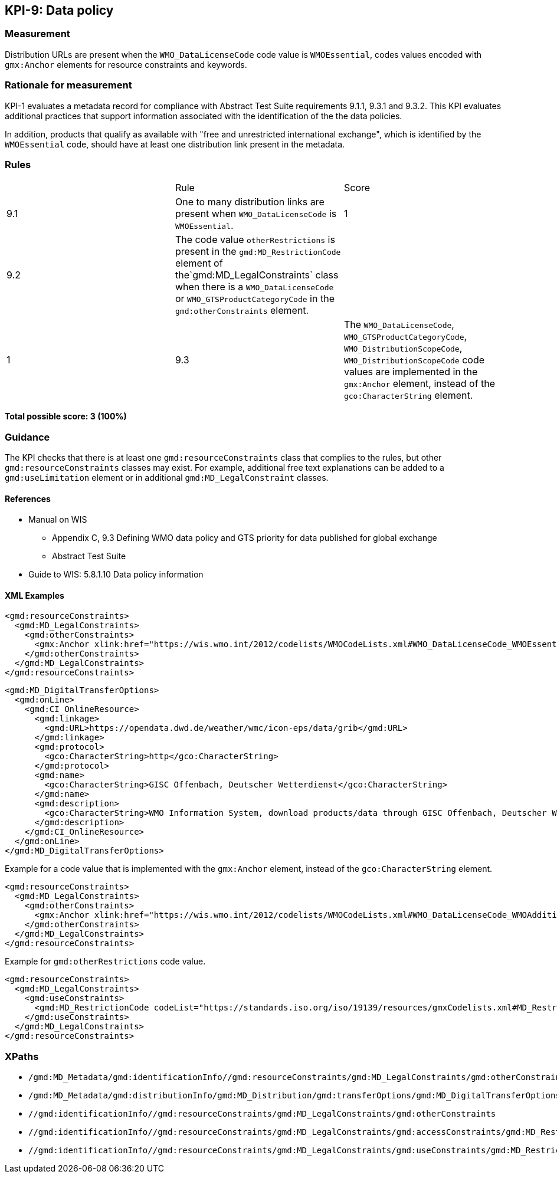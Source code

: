 == KPI-9: Data policy

=== Measurement

Distribution URLs are present when the `WMO_DataLicenseCode` code value is  `WMOEssential`, codes values encoded with `gmx:Anchor` elements for resource constraints and keywords. 

=== Rationale for measurement

KPI-1 evaluates a metadata record for compliance with Abstract Test Suite requirements 9.1.1, 9.3.1 and 9.3.2. This KPI evaluates additional practices that support information associated with the identification of the the data policies.

In addition, products that qualify as available with "free and unrestricted international exchange", which is identified by the  `WMOEssential` code, should have at least one distribution link present in the metadata.

=== Rules
|===

| |Rule |Score

| 9.1 |One to many distribution links are present when `WMO_DataLicenseCode` is `WMOEssential`. 
|1

| 9.2 |The code value `otherRestrictions` is present in the `gmd:MD_RestrictionCode` element of the`gmd:MD_LegalConstraints` class when there is a `WMO_DataLicenseCode` or `WMO_GTSProductCategoryCode` in the `gmd:otherConstraints` element. 
| |1

| 9.3 |The `WMO_DataLicenseCode`, `WMO_GTSProductCategoryCode`, `WMO_DistributionScopeCode`, `WMO_DistributionScopeCode` code values are implemented in the `gmx:Anchor` element, instead of the `gco:CharacterString` element.
|1

|===

*Total possible score: 3 (100%)*

=== Guidance
The KPI checks that there is at least one `gmd:resourceConstraints` class that complies to
the rules, but other `gmd:resourceConstraints` classes may exist. For example, additional free text explanations can be added to a `gmd:useLimitation` element or in additional `gmd:MD_LegalConstraint` classes.

==== References

* Manual on WIS 
** Appendix C, 9.3	Defining WMO data policy and GTS priority for data published for global exchange
** Abstract Test Suite 
* Guide to WIS: 5.8.1.10	Data policy information

==== XML Examples

```xml
<gmd:resourceConstraints>
  <gmd:MD_LegalConstraints>
    <gmd:otherConstraints>
      <gmx:Anchor xlink:href="https://wis.wmo.int/2012/codelists/WMOCodeLists.xml#WMO_DataLicenseCode_WMOEssential">WMOEssential</gmx:Anchor>
    </gmd:otherConstraints>
  </gmd:MD_LegalConstraints>
</gmd:resourceConstraints>
```

```xml
<gmd:MD_DigitalTransferOptions>
  <gmd:onLine>
    <gmd:CI_OnlineResource>
      <gmd:linkage>
        <gmd:URL>https://opendata.dwd.de/weather/wmc/icon-eps/data/grib</gmd:URL>
      </gmd:linkage>
      <gmd:protocol>
        <gco:CharacterString>http</gco:CharacterString>
      </gmd:protocol>
      <gmd:name>
        <gco:CharacterString>GISC Offenbach, Deutscher Wetterdienst</gco:CharacterString>
      </gmd:name>
      <gmd:description>
        <gco:CharacterString>WMO Information System, download products/data through GISC Offenbach, Deutscher Wetterdienst</gco:CharacterString>
      </gmd:description>
    </gmd:CI_OnlineResource>
  </gmd:onLine>
</gmd:MD_DigitalTransferOptions>
```

Example for a code value that is implemented with the `gmx:Anchor` element, instead of the `gco:CharacterString` element. 

```xml
<gmd:resourceConstraints>
  <gmd:MD_LegalConstraints>
    <gmd:otherConstraints>
      <gmx:Anchor xlink:href="https://wis.wmo.int/2012/codelists/WMOCodeLists.xml#WMO_DataLicenseCode_WMOAdditional">WMOAdditional</gmx:Anchor>
    </gmd:otherConstraints>
  </gmd:MD_LegalConstraints>
</gmd:resourceConstraints>
```
Example for `gmd:otherRestrictions` code value. 

```xml
<gmd:resourceConstraints>
  <gmd:MD_LegalConstraints>
    <gmd:useConstraints>
      <gmd:MD_RestrictionCode codeList="https://standards.iso.org/iso/19139/resources/gmxCodelists.xml#MD_RestrictionCode" codeListValue="otherRestrictions">otherRestrictions</gmd:MD_RestrictionCode>
    </gmd:useConstraints>
  </gmd:MD_LegalConstraints>
</gmd:resourceConstraints>
```

=== XPaths
* `/gmd:MD_Metadata/gmd:identificationInfo//gmd:resourceConstraints/gmd:MD_LegalConstraints/gmd:otherConstraints`
* `/gmd:MD_Metadata/gmd:distributionInfo/gmd:MD_Distribution/gmd:transferOptions/gmd:MD_DigitalTransferOptions/gmd:onLine/gmd:CI_OnlineResource/gmd:linkage`
* `//gmd:identificationInfo//gmd:resourceConstraints/gmd:MD_LegalConstraints/gmd:otherConstraints`
* `//gmd:identificationInfo//gmd:resourceConstraints/gmd:MD_LegalConstraints/gmd:accessConstraints/gmd:MD_RestrictionCode`
* `//gmd:identificationInfo//gmd:resourceConstraints/gmd:MD_LegalConstraints/gmd:useConstraints/gmd:MD_RestrictionCode`

